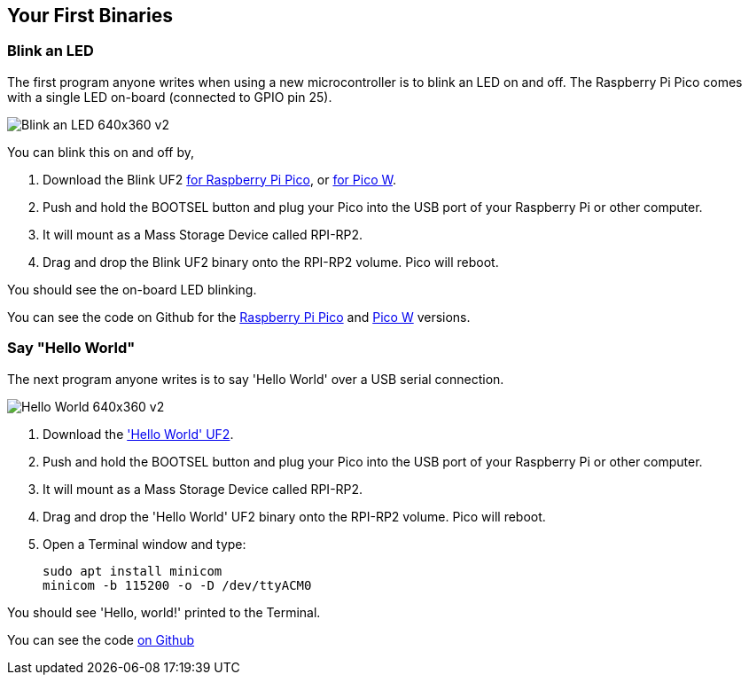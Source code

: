 == Your First Binaries

=== Blink an LED

The first program anyone writes when using a new microcontroller is to blink an LED on and off. The Raspberry Pi Pico comes with a single LED on-board (connected to GPIO pin 25). 

image:images/Blink-an-LED-640x360-v2.gif[]

You can blink this on and off by,

. Download the Blink UF2 https://datasheets.raspberrypi.com/soft/blink.uf2[for Raspberry Pi Pico], or https://datasheets.raspberrypi.com/soft/blink_picow.uf2[for Pico W].
. Push and hold the BOOTSEL button and plug your Pico into the USB port of your Raspberry Pi or other computer.
. It will mount as a Mass Storage Device called RPI-RP2.
. Drag and drop the Blink UF2 binary onto the RPI-RP2 volume. Pico will reboot.

You should see the on-board LED blinking.

You can see the code on Github for the https://github.com/raspberrypi/pico-examples/blob/master/blink/blink.c[Raspberry Pi Pico] and https://github.com/raspberrypi/pico-examples/blob/master/pico_w/blink/picow_blink.c[Pico W] versions.

=== Say "Hello World"

The next program anyone writes is to say 'Hello World' over a USB serial connection.

image:images/Hello-World-640x360-v2.gif[]

. Download the https://datasheets.raspberrypi.com/soft/hello_world.uf2['Hello World' UF2].
. Push and hold the BOOTSEL button and plug your Pico into the USB port of your Raspberry Pi or other computer.
. It will mount as a Mass Storage Device called RPI-RP2.
. Drag and drop the 'Hello World' UF2 binary onto the RPI-RP2 volume. Pico will reboot.
. Open a Terminal window and type:
+
[source]
------
sudo apt install minicom
minicom -b 115200 -o -D /dev/ttyACM0
------

You should see 'Hello, world!' printed to the Terminal.

You can see the code https://github.com/raspberrypi/pico-examples/blob/master/hello_world/usb/hello_usb.c[on Github]
